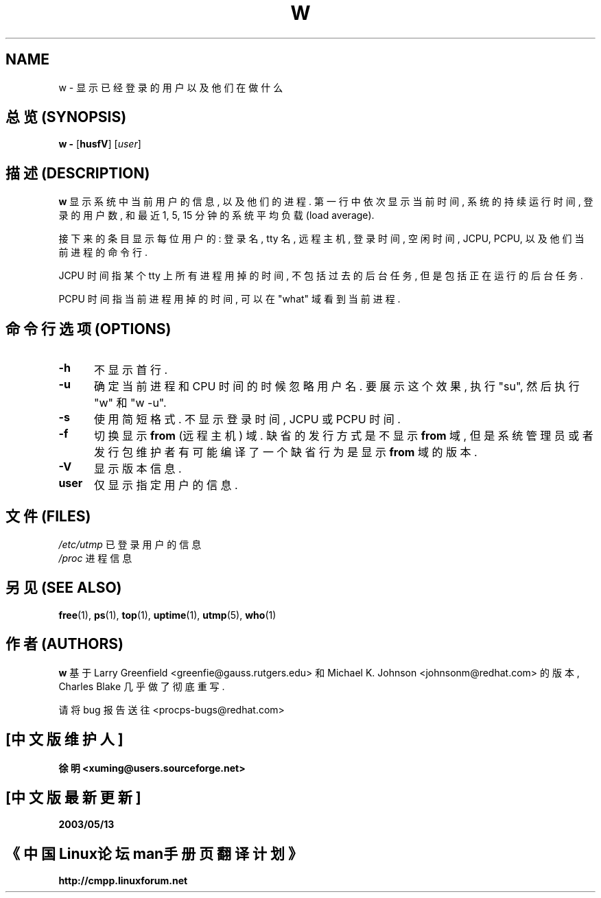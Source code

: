 .TH W 1 "8 Dec 1993 " " " "Linux User's Manual"
.SH NAME
w \- 显示已经登录的用户以及他们在做什么
.SH "总览 (SYNOPSIS)"
.B w \-
.RB [ husfV ]
.RI [ user ]
.SH "描述 (DESCRIPTION)"
.B "w "
显示 系统中 当前用户 的 信息, 以及 他们 的 进程.
第一行 中 依次 显示 当前时间, 系统的 持续运行时间, 登录的 用户数, 和 最近
1, 5, 15 分钟 的 系统平均负载 (load average).
.sp
接下来 的 条目 显示 每位 用户 的:
登录名, tty 名, 远程主机, 登录时间, 空闲时间, JCPU, PCPU, 以及
他们 当前进程 的 命令行.
.sp
JCPU 时间 指 某个 tty 上 所有 进程 用掉的 时间, 不包括 过去的 后台任务,
但是 包括 正在 运行 的 后台任务.
.sp
PCPU 时间 指 当前进程 用掉的 时间, 可以 在 "what" 域 看到 当前进程.

.PP
.SH "命令行选项 (OPTIONS)"
.TP 0.5i
.B "\-h "
不显示 首行.
.TP 0.5i
.B "\-u "
确定 当前进程 和 CPU 时间 的 时候 忽略 用户名. 要 展示 这个 效果,
执行 "su", 然后 执行 "w" 和 "w -u".
.TP 0.5i
.B "\-s "
使用 简短格式. 不显示 登录时间, JCPU 或 PCPU 时间.
.TP 0.5i
.B "\-f "
切换 显示
.B from
(远程主机) 域.  缺省的 发行 方式 是 不显示
.B from
域, 但是 系统管理员 或者 发行包 维护者 有可能 编译了 一个 缺省行为 是 显示
.B from
域 的 版本.
.TP 0.5i
.B "\-V "
显示 版本信息.
.TP 0.5i
.B "user "
仅显示 指定用户 的 信息.

.SH "文件 (FILES)"
.ta
.IR /etc/utmp 
已登录用户 的 信息
.br
.IR /proc 
进程 信息
.fi

.SH "另见 (SEE ALSO)"
.BR free (1),
.BR ps (1),
.BR top (1),
.BR uptime (1),
.BR utmp (5),
.BR who (1)

.SH "作者 (AUTHORS)"
.B w
基于 Larry Greenfield <greenfie@gauss.rutgers.edu> 和 Michael K. Johnson
<johnsonm@redhat.com> 的 版本, Charles Blake 几乎 做了 彻底 重写.

请将 bug 报告 送往 <procps-bugs@redhat.com>

.SH "[中文版维护人]"
.B 徐明 <xuming@users.sourceforge.net>
.SH "[中文版最新更新]"
.BR 2003/05/13
.SH "《中国Linux论坛man手册页翻译计划》"
.BI http://cmpp.linuxforum.net
